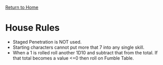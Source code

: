 [[file:index.org][Return to Home]]
* House Rules
- Staged Penetration is NOT used.
- Starting characters cannot put more that 7 into
  any single skill.
- When a 1 is rolled roll another 1D10 and
  subtract that from the total. If that total becomes
  a value <=0 then roll on Fumble Table.
